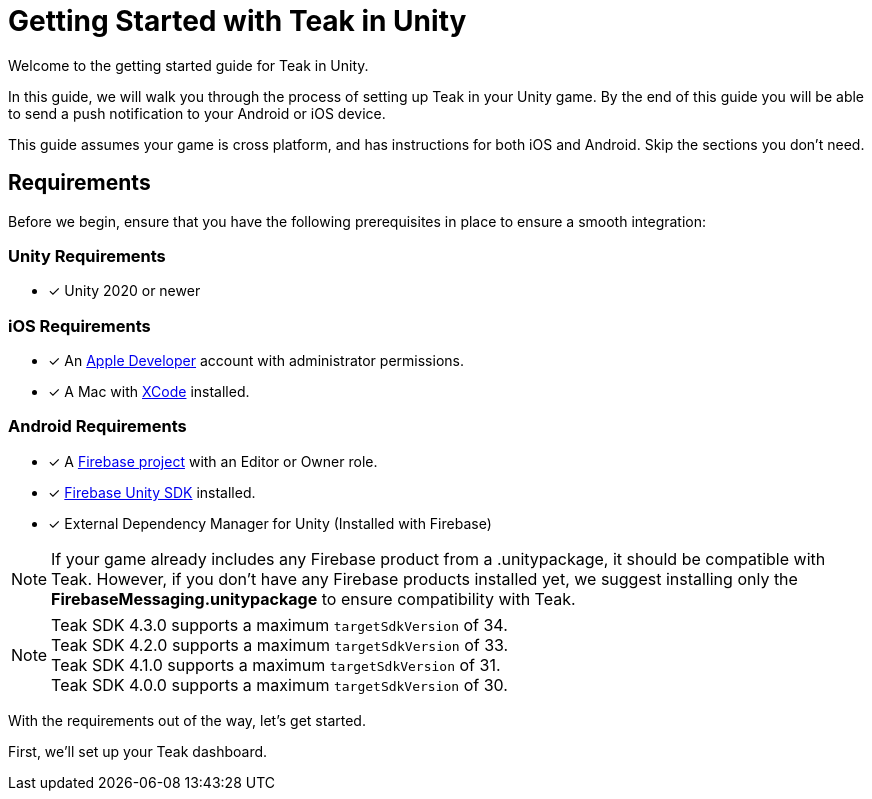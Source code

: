 = Getting Started with Teak in Unity
:page-aliases: ../before-you-start.adoc
:page-pagination:

Welcome to the getting started guide for Teak in Unity.

In this guide, we will walk you through the process of setting up Teak in your Unity game. By the end of this guide you will be able to send a push notification to your Android or iOS device.

This guide assumes your game is cross platform, and has instructions for both iOS and Android. Skip the sections you don't need.

== Requirements

Before we begin, ensure that you have the following prerequisites in place to ensure a smooth integration:

=== Unity Requirements
* [x] Unity 2020 or newer

=== iOS Requirements
* [x] An https://developer.apple.com/[Apple Developer, window=_blank] account with administrator permissions.
* [x] A Mac with https://developer.apple.com/xcode/[XCode, window=_blank] installed.

=== Android Requirements
* [x] A https://firebase.google.com/[Firebase project] with an Editor or Owner role.
* [x] https://firebase.google.com/docs/unity/setup[Firebase Unity SDK, window=_blank] installed.
* [x] External Dependency Manager for Unity (Installed with Firebase)

NOTE: If your game already includes any Firebase product from a .unitypackage, it should be compatible with Teak. However, if you don't have any Firebase products installed yet, we suggest installing only the **FirebaseMessaging.unitypackage** to ensure compatibility with Teak.

NOTE: Teak SDK 4.3.0 supports a maximum `targetSdkVersion` of 34. +
Teak SDK 4.2.0 supports a maximum `targetSdkVersion` of 33. +
Teak SDK 4.1.0 supports a maximum `targetSdkVersion` of 31. +
Teak SDK 4.0.0 supports a maximum `targetSdkVersion` of 30.

With the requirements out of the way, let's get started.

First, we'll set up your Teak dashboard.
